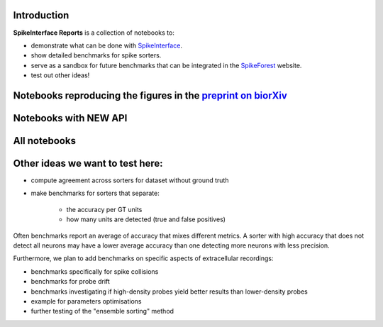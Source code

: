 .. title: Welcome to SpikeInterface Reports
.. slug: index
.. date: 2020-01-06 11:37:28 UTC+01:00
.. tags: 
.. category: 
.. link: 
.. description: 
.. type: text


.. image:: /images/logo.png
   :height: 200 pt
   :align: center

Introduction
============

**SpikeInterface Reports** is a collection of notebooks to:

* demonstrate what can be done with `SpikeInterface <https://github.com/SpikeInterface>`_.
* show detailed benchmarks for spike sorters.
* serve as a sandbox for future benchmarks that can be integrated in the `SpikeForest <https://spikeforest.flatironinstitute.org/>`_ website.
* test out other ideas!


Notebooks reproducing the figures in the `preprint on biorXiv <https://www.biorxiv.org/content/10.1101/796599v2>`_
===================================================================================================================

.. post-list::
   :tags: paper

Notebooks with NEW API
======================

.. post-list::
   :tags: new_api

All notebooks
=============

.. post-list::
   :stop: 10


  
Other ideas we want to test here:
=================================

* compute agreement across sorters for dataset without ground truth
* make benchmarks for sorters that separate:

    * the accuracy per GT units
    * how many units are detected (true and false positives)

Often benchmarks report an average of accuracy that mixes different metrics.
A sorter with high accuracy that does not detect all neurons may have a lower average accuracy than one detecting more
neurons with less precision.

Furthermore, we plan to add benchmarks on specific aspects of extracellular recordings:

* benchmarks specifically for spike collisions
* benchmarks for probe drift
* benchmarks investigating if high-density probes yield better results than lower-density probes
* example for parameters optimisations
* further testing of the "ensemble sorting" method



